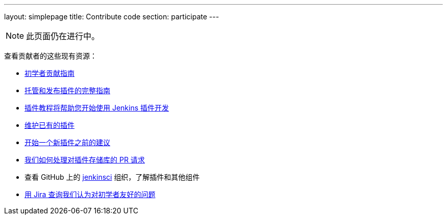 ---
layout: simplepage
title: Contribute code
section: participate
---

[NOTE]
====
此页面仍在进行中。
====

查看贡献者的这些现有资源：

* link:https://wiki.jenkins-ci.org/display/JENKINS/Beginners+Guide+to+Contributing#BeginnersGuidetoContributing-Areyouinterestedinwritingcode%3F[初学者贡献指南]
* https://wiki.jenkins-ci.org/display/JENKINS/Hosting+Plugins[托管和发布插件的完整指南]
* https://wiki.jenkins-ci.org/display/JENKINS/Plugin+tutorial[插件教程将帮助您开始使用 Jenkins 插件开发]
* https://wiki.jenkins-ci.org/display/JENKINS/Adopt+a+Plugin[维护已有的插件]
* https://wiki.jenkins-ci.org/display/JENKINS/Before+starting+a+new+plugin[开始一个新插件之前的建议]
* https://wiki.jenkins-ci.org/display/JENKINS/Pull+Request+to+Repositories[我们如何处理对插件存储库的 PR 请求]
* 查看 GitHub 上的 https://github.com/jenkinsci[jenkinsci] 组织，了解插件和其他组件
* link:https://issues.jenkins-ci.org/issues/?jql=labels+%3D+newbie-friendly[用 Jira 查询我们认为对初学者友好的问题]

////

* https://wiki.jenkins-ci.org/display/JENKINS/Instructions+for+Committers[Instructions for committers]
* https://wiki.jenkins-ci.org/display/JENKINS/GitHub+commit+messages[On writing GitHub commit messages]
* https://wiki.jenkins-ci.org/display/JENKINS/Introduction

////